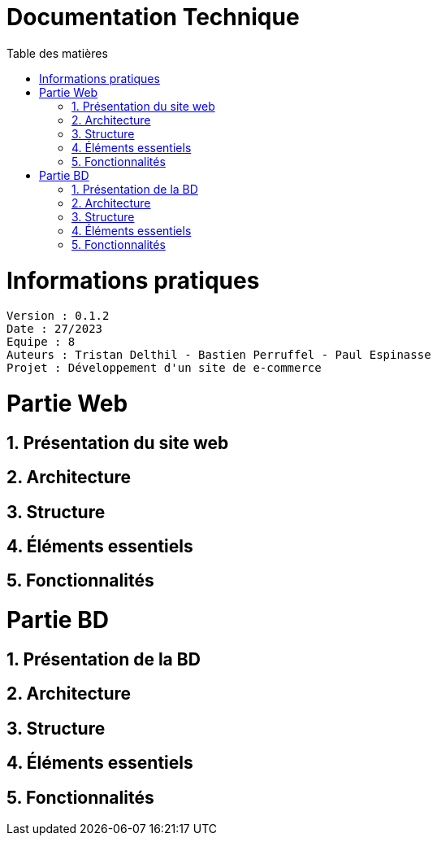 # Documentation Technique 
:toc:
:toc-title: Table des matières
:sectnums:

= Informations pratiques
----
Version : 0.1.2
Date : 27/2023
Equipe : 8
Auteurs : Tristan Delthil - Bastien Perruffel - Paul Espinasse
Projet : Développement d'un site de e-commerce
----

= Partie Web

== Présentation du site web

== Architecture

== Structure

== Éléments essentiels

== Fonctionnalités

= Partie BD

== Présentation de la BD

== Architecture

== Structure

== Éléments essentiels

== Fonctionnalités
